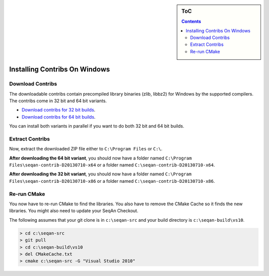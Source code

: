 .. sidebar:: ToC

   .. contents::


.. _how-to-install-contribs-on-windows:

Installing Contribs On Windows
------------------------------

Download Contribs
~~~~~~~~~~~~~~~~~

The downloadable contribs contain precompiled library binaries (zlib, libbz2) for Windows by the supported compilers.
The contribs come in 32 bit and 64 bit variants.

* `Download contribs for 32 bit builds <http://ftp.seqan.de/contribs/seqan-contrib-D20130710-x86.zip>`_.
* `Download contribs for 64 bit builds <http://ftp.seqan.de/contribs/seqan-contrib-D20130710-x64.zip>`_.

You can install both variants in parallel if you want to do both 32 bit and 64 bit builds.

Extract Contribs
~~~~~~~~~~~~~~~~

Now, extract the downloaded ZIP file either to ``C:\Program Files`` or ``C:\``.

**After downloading the 64 bit variant**, you should now have a folder named ``C:\Program Files\seqan-contrib-D20130710-x64`` or a folder named ``C:\seqan-contrib-D20130710-x64``.

**After downloading the 32 bit variant**, you should now have a folder named ``C:\Program Files\seqan-contrib-D20130710-x86`` or a folder named ``C:\seqan-contrib-D20130710-x86``.

Re-run CMake
~~~~~~~~~~~~

You now have to re-run CMake to find the libraries.
You also have to remove the CMake Cache so it finds the new libraries.
You might also need to update your SeqAn Checkout.

The following assumes that your git clone is in ``c:\seqan-src`` and your build directory is ``c:\seqan-build\vs10``.

.. code-block:: console

    > cd c:\seqan-src
    > git pull
    > cd c:\seqan-build\vs10
    > del CMakeCache.txt
    > cmake c:\seqan-src -G "Visual Studio 2010"
